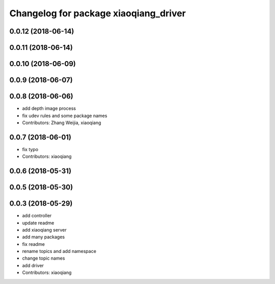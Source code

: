 ^^^^^^^^^^^^^^^^^^^^^^^^^^^^^^^^^^^^^^
Changelog for package xiaoqiang_driver
^^^^^^^^^^^^^^^^^^^^^^^^^^^^^^^^^^^^^^

0.0.12 (2018-06-14)
-------------------

0.0.11 (2018-06-14)
-------------------

0.0.10 (2018-06-09)
-------------------

0.0.9 (2018-06-07)
------------------

0.0.8 (2018-06-06)
------------------
* add depth image process
* fix udev rules and some package names
* Contributors: Zhang Weijia, xiaoqiang

0.0.7 (2018-06-01)
------------------
* fix typo
* Contributors: xiaoqiang

0.0.6 (2018-05-31)
------------------

0.0.5 (2018-05-30)
------------------

0.0.3 (2018-05-29)
------------------
* add controller
* update readme
* add xiaoqiang server
* add many packages
* fix readme
* rename topics and add namespace
* change topic names
* add driver
* Contributors: xiaoqiang
